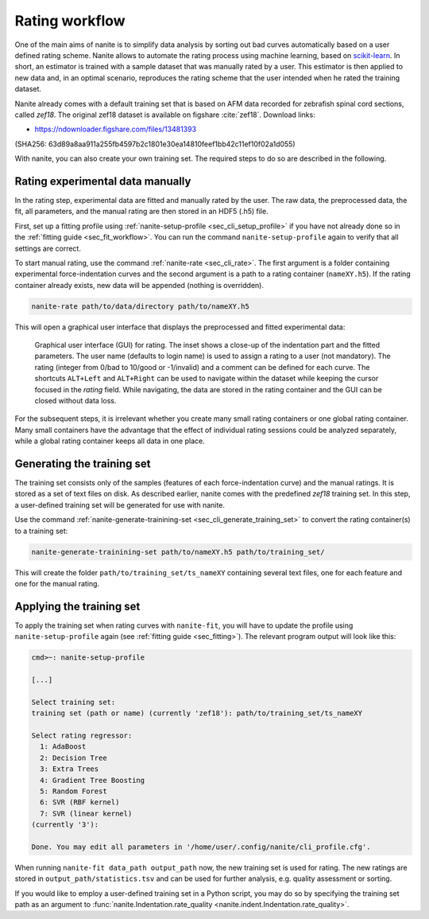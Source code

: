 .. _sec_rating:

===============
Rating workflow
===============
One of the main aims of nanite is to simplify data analysis by sorting out
bad curves automatically based on a user defined rating scheme.
Nanite allows to automate the rating process using machine learning,
based on `scikit-learn <http://scikit-learn.org/>`_.
In short, an estimator is trained with a sample dataset that was manually
rated by a user. This estimator is then applied to new data and, in an
optimal scenario, reproduces the rating scheme that the user intended
when he rated the training dataset.

Nanite already comes with a default training set that is based on AFM
data recorded for zebrafish spinal cord sections, called `zef18`.
The original zef18 dataset is available on figshare :cite:`zef18`.
Download links:

- https://ndownloader.figshare.com/files/13481393

(SHA256: 63d89a8aa911a255fb4597b2c1801e30ea14810feef1bb42c11ef10f02a1d055)

With nanite, you can also create your own training set. The required steps
to do so are described in the following.


Rating experimental data manually
=================================
In the rating step, experimental data are fitted and manually rated by the
user. The raw data, the preprocessed data, the fit, all parameters, and
the manual rating are then stored in an HDF5 (.h5) file.

First, set up a fitting profile using
:ref:`nanite-setup-profile <sec_cli_setup_profile>` if you have not already
done so in the :ref:`fitting guide <sec_fit_workflow>`. You can run
the command ``nanite-setup-profile`` again to verify that all settings
are correct.

To start manual rating, use the command :ref:`nanite-rate <sec_cli_rate>`.
The first argument is a folder containing experimental force-indentation
curves and the second argument is a path to a rating container (``nameXY.h5``).
If the rating container already exists, new data will be appended (nothing is
overridden).

.. code::

    nanite-rate path/to/data/directory path/to/nameXY.h5

This will open a graphical user interface that displays the preprocessed
and fitted experimental data:

.. _fig-nanite-rate-example:
.. figure:: img/nanite-rate-example.png

    Graphical user interface (GUI) for rating. The inset shows a close-up of
    the indentation part and the fitted parameters. The user name (defaults
    to login name) is used to assign a rating to a user (not mandatory).
    The rating (integer from 0/bad to 10/good or -1/invalid)
    and a comment can be defined for each curve. The shortcuts ``ALT+Left``
    and ``ALT+Right`` can be used to navigate within the dataset while keeping
    the cursor focused in the *rating* field. While navigating, the data
    are stored in the rating container and the GUI can be closed without
    data loss. 

For the subsequent steps, it is irrelevant whether you create many small
rating containers or one global rating container. Many small containers
have the advantage that the effect of individual rating sessions could be
analyzed separately, while a global rating container keeps all data in one
place.
 

Generating the training set
===========================
The training set consists only of the samples (features of each
force-indentation curve) and the manual ratings. It is stored as
a set of text files on disk. As described earlier, nanite comes with
the predefined *zef18* training set. In this step, a user-defined
training set will be generated for use with nanite.

Use the command
:ref:`nanite-generate-trainining-set <sec_cli_generate_training_set>` to
convert the rating container(s) to a training set:

.. code:: bash

    nanite-generate-trainining-set path/to/nameXY.h5 path/to/training_set/

This will create the folder ``path/to/training_set/ts_nameXY`` containing
several text files, one for each feature and one for the manual rating.


Applying the training set
=========================
To apply the training set when rating curves with ``nanite-fit``, you will
have to update the profile using ``nanite-setup-profile`` again (see
:ref:`fitting guide <sec_fitting>`). The relevant program output will
look like this:

.. code::

    cmd>~: nanite-setup-profile

    [...]

    Select training set:
    training set (path or name) (currently 'zef18'): path/to/training_set/ts_nameXY

    Select rating regressor:
      1: AdaBoost
      2: Decision Tree
      3: Extra Trees
      4: Gradient Tree Boosting
      5: Random Forest
      6: SVR (RBF kernel)
      7: SVR (linear kernel)
    (currently '3'):

    Done. You may edit all parameters in '/home/user/.config/nanite/cli_profile.cfg'.

When running ``nanite-fit data_path output_path`` now, the new training
set is used for rating. The new ratings are stored in
``output_path/statistics.tsv`` and can be used for further analysis,
e.g. quality assessment or sorting.

If you would like to employ a user-defined training set in a Python script,
you may do so by specifying the training set path as an argument to
:func:`nanite.Indentation.rate_quality <nanite.indent.Indentation.rate_quality>`.
 
